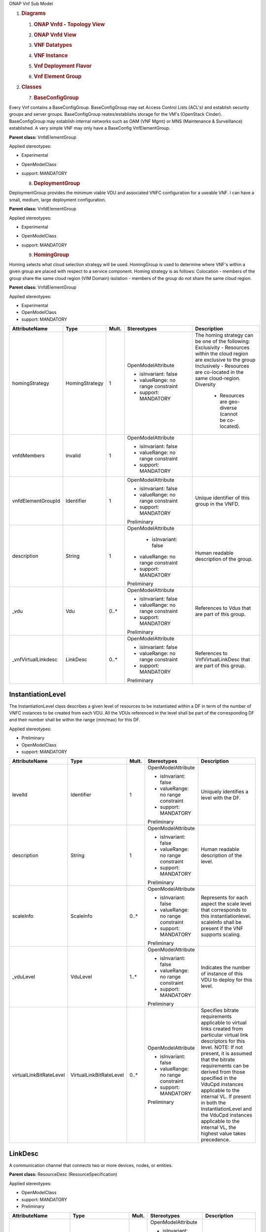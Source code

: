 ONAP Vnf Sub Model

1. .. rubric:: Diagrams
      :name: diagrams

   1. .. rubric:: ONAP Vnfd - Topology View
         :name: onap-vnfd---topology-view

   2. .. rubric:: ONAP Vnfd View
         :name: onap-vnfd-view

   3. .. rubric:: VNF Datatypes
         :name: vnf-datatypes

   4. .. rubric:: VNF Instance
         :name: vnf-instance

   5. .. rubric:: Vnf Deployment Flavor
         :name: vnf-deployment-flavor

   6. .. rubric:: Vnf Element Group
         :name: vnf-element-group

2. .. rubric:: Classes
      :name: classes

   7. .. rubric:: BaseConfigGroup
         :name: baseconfiggroup

Every Vnf contains a BaseConfigGroup. BaseConfigGroup may set Access
Control Lists (ACL's) and establish security groups and server groups.
BaseConfigGroup reates/establishs storage for the VM's (OpenStack
Cinder). BaseConfigGroup may establish internal networks such as OAM
(VNF Mgmt) or MNS (Maintenance & Surveillance) established. A very
simple VNF may only have a BaseConfig VnfElementGroup.

**Parent class:** VnfdElementGroup

Applied stereotypes:

-  Experimental

-  OpenModelClass

-  support: MANDATORY

   8. .. rubric:: DeploymentGroup
         :name: deploymentgroup

DeploymentGroup provides the minimum viable VDU and associated VNFC
configuration for a useable VNF. I can have a small, medium, large
deployment configuration.

**Parent class:** VnfdElementGroup

Applied stereotypes:

-  Experimental

-  OpenModelClass

-  support: MANDATORY

   9. .. rubric:: HomingGroup
         :name: hominggroup

Homing selects what cloud selection strategy will be used. HomingGroup
is used to determine where VNF's within a given group are placed with
respect to a service component. Homing strategy is as follows:
Colocation - members of the group share the same cloud region (VIM
Domain) isolation - members of the group do not share the same cloud
region.

**Parent class:** VnfdElementGroup

Applied stereotypes:

-  Experimental

-  OpenModelClass

-  support: MANDATORY

.. list-table::
   :header-rows: 1

   * - **AttributeName**
     - **Type**
     - **Mult.**
     - **Stereotypes**
     - **Description**

   * - homingStrategy
     - HomingStrategy
     - 1
     - OpenModelAttribute

       -  isInvariant: false
       -  valueRange: no range constraint
       -  support: MANDATORY
     - The homing strategy can be one of the following:
       Exclusivity
       - Resources within the cloud region are exclusive to the group
       Inclusively
       - Resources are co-located in the same cloud-region.
       Diversity
	   - Resources are geo-diverse (cannot be co-located).

   * - vnfdMembers
     - invalid
     - 1
     - OpenModelAttribute

       -  isInvariant: false
       -  valueRange: no range constraint
       -  support: MANDATORY
     -

   * - vnfdElementGroupId
     - Identifier
     - 1
     - OpenModelAttribute

       -  isInvariant: false
       -  valueRange: no range constraint
       -  support: MANDATORY

       Preliminary
     - Unique identifier of this group in the VNFD.

   * - description
     - String
     - 1
     - OpenModelAttribute

	   -  isInvariant: false
       -  valueRange: no range constraint
       -  support: MANDATORY

       Preliminary
     - Human readable description of the group.

   * - \_vdu
     - Vdu
     - 0..\*
     - OpenModelAttribute

       -  isInvariant: false
       -  valueRange: no range constraint
       -  support: MANDATORY

       Preliminary
     - References to Vdus that are part of this group.

   * - \_vnfVirtualLinkdesc
     - LinkDesc
     - 0..\*
     - OpenModelAttribute

       -  isInvariant: false
       -  valueRange: no range constraint
       -  support: MANDATORY

       Preliminary
     - References to VnfVirtualLinkDesc that are part of this group.


InstantiationLevel
~~~~~~~~~~~~~~~~~~

The InstantiationLevel class describes a given level of resources to be
instantiated within a DF in term of the number of VNFC instances to be
created from each VDU. All the VDUs referenced in the level shall be
part of the corresponding DF and their number shall be within the range
(min/max) for this DF.

Applied stereotypes:

-  Preliminary

-  OpenModelClass

-  support: MANDATORY

.. list-table::
   :header-rows: 1


   * - **AttributeName**
     - **Type**
     - **Mult.**
     - **Stereotypes**
     - **Description**

   * - levelId
     - Identifier
     - 1
     - OpenModelAttribute

       -  isInvariant: false
       -  valueRange: no range constraint
       -  support: MANDATORY

       Preliminary
     - Uniquely identifies a level with the DF.

   * - description
     - String
     - 1
     - OpenModelAttribute

       -  isInvariant: false
       -  valueRange: no range constraint
       -  support: MANDATORY

       Preliminary
     - Human readable description of the level.

   * - scaleInfo
     - ScaleInfo
     - 0..\*
     - OpenModelAttribute

       -  isInvariant: false
       -  valueRange: no range constraint
       -  support: MANDATORY

       Preliminary
     - Represents for each aspect the scale level that corresponds to this instantiationlevel.
       scaleInfo shall be present if the VNF supports scaling.

   * - \_vduLevel
     - VduLevel
     - 1..\*
     - OpenModelAttribute

       -  isInvariant: false
       -  valueRange: no range constraint
       -  support: MANDATORY

       Preliminary
     - Indicates the number of instance of this VDU to deploy for this level.

   * - virtualLinkBitRateLevel
     - VirtualLinkBitRateLevel
     - 0..\*
     - OpenModelAttribute

       -  isInvariant: false
       -  valueRange: no range constraint
       -  support: MANDATORY

       Preliminary
     - Specifies bitrate requirements applicable to virtual links created from particular virtual link descriptors for this level.
       NOTE: If not present, it is assumed that the bitrate requirements can be derived from those specified in the VduCpd instances applicable to the internal VL. If present in
       both the InstantiationLevel and the VduCpd instances applicable to the internal VL, the highest value takes precedence.

LinkDesc
~~~~~~~~

A communication channel that connects two or more devices, nodes, or entities.

**Parent class:** ResourceDesc (ResourceSpecification)

Applied stereotypes:

-  OpenModelClass

-  support: MANDATORY

-  Preliminary

.. list-table::
   :header-rows: 1

   
   * - **AttributeName**
     - **Type**
     - **Mult.**
     - **Stereotypes**
     - **Description**

   * - virtualLinkDescId
     - Identifier
     - 1
     - OpenModelAttribute

       -  isInvariant: false

       -  valueRange: no range constraint

       -  support: MANDATORY

       Preliminary
     - Unique identifier of this internal VLD in VNFD.

   * - connectivityType
     - ConnectivityType
     - 1
     - OpenModelAttribute

       -  isInvariant: false

       -  valueRange: no range constraint

       -  support: MANDATORY

       Preliminary
     - Specifies the protocol exposed by a VL and the flow pattern supported by the VL.

   * - testAccess
     - String
     - 0..\*
     - OpenModelAttribute

       -  isInvariant: false

       -  valueRange: no range constraint

       -  support: MANDATORY

       Preliminary
     - Specifies test access facilities expected on the VL (e.g. none, passive monitoring, or active (intrusive) loopbacks at endpoints).

   * - description
     - String
     - 0..1
     - OpenModelAttribute

       -  isInvariant: false

       -  valueRange: no range constraint

       -  support: MANDATORY

       Preliminary
     - Provides human-readable information on the purpose of the VL (e.g. control plane traffic).

   * - monitoringParameter
     - MonitoringParameter
     - 0..\*
     - OpenModelAttribute

       -  isInvariant: false

       -  valueRange: no range constraint

       -  support: MANDATORY

       Preliminary
     - Defines the virtualised resources monitoring parameters on VLD level.

   * - \_virtuaLlinkDescFlavour
     - VirtualLinkDescFlavour
     - 1..\*
     - OpenModelAttribute

       -  isInvariant: false

       -  valueRange: no range constraint

       -  support: MANDATORY

       Preliminary
     - Describes a specific flavour of the VL with specific bitrate requirements.   

	 
PlacementGroup
~~~~~~~~~~~~~~

**Parent class:** VnfdElementGroup

Applied stereotypes:

-  Experimental

-  OpenModelClass

-  support: MANDATORY

.. list-table::
   :header-rows: 1


   * - **AttributeName**
     - **Type**
     - **Mult.**
     - **Stereotypes**
     - **Description**

   * - placementStrategy
     - PlacementStrategy
     - 1
     - OpenModelAttribute

       -  isInvariant: false
       -  valueRange: no range constraint
       -  support: MANDATORY
     -

   * - strategScope
     - invalid
     - 1
     - OpenModelAttribute

       -  isInvariant: false
       -  valueRange: no range constraint
       -  support: MANDATORY
     -

   * - vnfdElementGroupId
     - Identifier
     - 1
     - OpenModelAttribute

       -  isInvariant: false
       -  valueRange: no range constraint
       -  support: MANDATORY

       Preliminary
     - Unique identifier of this group in the VNFD.

   * - description
     - String
     - 1
     - OpenModelAttribute

       -  isInvariant: false
       -  valueRange: no range constraint
       -  support: MANDATORY

       Preliminary
     - Human readable description of the group.

   * - \_vdu
     - Vdu
     - 0..\*
     - OpenModelAttribute

       -  isInvariant: false
       -  valueRange: no range constraint
       -  support: MANDATORY

       Preliminary
     - References to Vdus that are part of this group.

   * - \_vnfVirtualLinkdesc
     - LinkDesc
     - 0..\*
     - OpenModelAttribute

       -  isInvariant: false
       -  valueRange: no range constraint
       -  support: MANDATORY

       Preliminary
     - References to VnfVirtualLinkDesc that are part of this group.

	 
13. .. rubric:: ScalingAspect
       :name: scalingaspect

The ScalingAspect class describes the details of an aspect used for
horizontal scaling.

Applied stereotypes:

-  Experimental

-  OpenModelClass

-  support: MANDATORY

   14. .. rubric:: ScalingGroup
          :name: scalinggroup

A ScalingGroup determines which VNFC's (VDU's) are scaled together based
on demand.

**Parent class:** VnfdElementGroup

Applied stereotypes:

-  Experimental

-  OpenModelClass

-  support: MANDATORY

   15. .. rubric:: SwImageDesc
          :name: swimagedesc

The SwImageDesc information element describes requested additional
capability for a particular VDU. Such a capability may be for
acceleration or specific tasks. Storage not necessarily related to the
compute, may be Network Attached Storage (NAS) References:
tosca-nfv-YAML-v1.0-wd05-rev02 ETSI GS NFV-IFA 011 V2.1.3

Applied stereotypes:

-  Preliminary

-  OpenModelClass

-  support: MANDATORY

.. list-table::
   :header-rows: 1


   * - **AttributeName**
     - **Type**
     - **Mult.**
     - **Stereotypes**
     - **Description**

   * - id
     - Identifier
     - 1
     - OpenModelAttribute

       -  isInvariant: false
       -  valueRange: no range constraint
       -  support: MANDATORY

       Preliminary
     - The identifier of this software image.

   * - name
     - String
     - 1
     - OpenModelAttribute

       -  isInvariant: false
       -  valueRange: no range constraint
       -  support: MANDATORY

       Preliminary
     - The name of this software image.

   * - version
     - String
     - 1
     - OpenModelAttribute

       -  isInvariant: false
       -  valueRange: no range constraint
       -  support: MANDATORY

       Preliminary
     - The version of this software image.

   * - checksum
     - String
     - 1
     - OpenModelAttribute

       -  isInvariant: false
       -  valueRange: no range constraint
       -  support: MANDATORY

       Preliminary
     - The checksum of the software image file.

   * - containerFormat
     - String
     - 1
     - OpenModelAttribute

       -  isInvariant: false
       -  valueRange: no range constraint
       -  support: MANDATORY

       Preliminary
     - The container format describes the container file format in which software image is provided.

   * - diskFormat
     - String
     - 1
     - OpenModelAttribute

       -  isInvariant: false
       -  valueRange: no range constraint
       -  support: MANDATORY

       Preliminary
     - The disk format of a software image is the format of the underlying disk image.

   * - minRam
     - Number
     - 0..1
     - OpenModelAttribute

       -  isInvariant: false
       -  valueRange: no range constraint
       -  support: MANDATORY

       Preliminary
     - The minimal RAM requirement for this software image. The value of the "size" attribute of VirtualMemoryData of the Vdu referencing this
       SwImageDesc shall not be smaller than the value of minRam.

   * - minDisk
     - Number
     - 1
     - OpenModelAttribute

       -  isInvariant: false
       -  valueRange: no range constraint
       -  support: MANDATORY

       Preliminary
     - The minimal disk size requirement for this software image. The value of the "size of storage" attribute of the
       VirtualStorageDesc referencing this SwImageDesc shall not be smaller than the value of minDisk.

   * - size
     - Number
     - 1
     - OpenModelAttribute

       -  isInvariant: false
       -  valueRange: no range constraint
       -  support: MANDATORY

       Preliminary
     - The size of the software image.

   * - operatingSystem
     - String
     - 0..1
     - OpenModelAttribute

       -  isInvariant: false
       -  valueRange: no range constraint
       -  support: MANDATORY

       Preliminary
     - Identifies the operating system used in the software image. This attribute may also identify if a 32 bit or 64 bit software image is used.
       support:

   * - supportedVirtualisationEnvironment
     - String
     - 0..\*
     - OpenModelAttribute

       -  isInvariant: false
       -  valueRange: no range constraint
       -  support: MANDATORY

       Preliminary
     - Identifies the virtualisation environments (e.g. hypervisor) compatible with this software image.

   * - swImage
     - Identifier
     - 1
     - OpenModelAttribute

       -  isInvariant: false
       -  valueRange: no range constraint
       -  support: MANDATORY

       Preliminary
     - The minimal disk size requirement for this software image. The value of the "size of storage" attribute of the VirtualStorageDesc referencing this SwImageDesc
       shall not be smaller than the value of minDisk.


Vdu
~~~

The Virtualisation Deployment Unit (VDU) is a construct supporting the
description of the deployment and operational behavior of a VNFC. A VNFC
instance created based on the VDU maps to a single virtualisation
container (e.g. a VM). A VNFC will only be in one VNFDesc. If a vendor
wants to use the VNFC in mupliple VNFDesc (their product) they can do
so, but it will be 'repeated'. References:
tosca-nfv-YAML-v1.0-wd05-rev02 ETSI GS NFV-IFA 011 V2.1.3

Applied stereotypes:

-  Preliminary
-  OpenModelClass
-  support: MANDATORY

.. list-table::
   :header-rows: 1


   * - **AttributeName**
     - **Type**
     - **Mult.**
     - **Stereotypes**
     - **Description**

   * - vduId
     - Identifier
     - 1
     - OpenModelAttribute

       -  isInvariant: false
       -  valueRange: no range constraint
       -  support: MANDATORY

       Preliminary
     - Unique identifier of this Vdu in VNFD.

   * - name
     - String
     - 1
     - OpenModelAttribute

       -  isInvariant: false
       -  valueRange: no range constraint
       -  support: MANDATORY

       Preliminary
     - Human readable name of the Vdu.

   * - description
     - String
     - 1
     - OpenModelAttribute

       -  isInvariant: false
       -  valueRange: no range constraint
       -  support: MANDATORY

       Preliminary
     - Human readable description of the Vdu.

   * - bootOrder
     - KeyValuePair
     - 0..\*
     - OpenModelAttribute

       -  isInvariant: false
       -  valueRange: no range constraint
       -  support: MANDATORY

       Preliminary
     - Boot order of valid boot devices.
       NOTE: If no boot order is defined the default boot order defined in the VIM or NFVI shall be used.

   * - nfviConstraint
     - KeyValuePair
     - 0..\*
     - OpenModelAttribute

       -  isInvariant: false
       -  valueRange: no range constraint
       -  support: MANDATORY

       Preliminary
     - Describes constraints on the NFVI for the VNFC instance(s) created from this Vdu. For example, aspects of a secure hosting environment
       for the VNFC instance that involve additional entities or processes.
       NOTE: These are constraints other than stipulating that a VNFC instance has access to a certain resource, as a prerequisite to instantiation.
       The attributes virtualComputeDesc and virtualStorageDesc define the resources required for instantiation of the VNFC instance.

   * - monitoringParameter
     - MonitoringParameter
     - 0..\*
     - OpenModelAttribute

       -  isInvariant: false
       -  valueRange: no range constraint
       -  support: MANDATORY

       Preliminary
     - Defines the virtualised resources monitoring parameters on VDU level.

   * - injectFiles
     - String
     - 0..\*
     - OpenModelAttribute

       -  isInvariant: false
       -  valueRange: no range constraint
       -  support: MANDATORY

       Preliminary
     - Describes the information (e.g. URL) about the scripts, config drive metadata, etc. which can be used during Vdu booting process.

   * - configurableProperties
     - VnfcConfigurableProperties
     - 1
     - OpenModelAttribute

       -  isInvariant: false
       -  valueRange: no range constraint
       -  support: MANDATORY

       Preliminary
     - Describes the configurable properties of all VNFC instances based on this VDU.

   * - \_vduCpd
     - VduCpd
     - 1
     - OpenModelAttribute

       -  isInvariant: false
       -  valueRange: no range constraint
       -  support: MANDATORY

       Preliminary
     - Describes network connectivity between a VNFC instance (based on this Vdu) and an Virtual Link (VL).

   * - \_virtualComputeDesc
     - VirtualComputeDesc
     - 1..\*
     - OpenModelAttribute

       -  isInvariant: false
       -  valueRange: no range constraint
       -  support: MANDATORY

       Preliminary
     - Describes CPU, Memory and acceleration requirements of the Virtualisation Container realising this Vdu.

   * - \_virtualStorageDesc
     - VirtualStorageDesc
     - 0..\*
     - OpenModelAttribute

       -  isInvariant: false
       -  valueRange: no range constraint
       -  support: MANDATORY

       Preliminary
     - Describes storage requirements for a VirtualStorage instance attached to the virtualisation container created from
       virtualComputeDesc defined for this Vdu.

   * - \_swImageDesc
     - SwImageDesc
     - 0..1
     - OpenModelAttribute

       -  isInvariant: false
       -  valueRange: no range constraint
       -  support: MANDATORY

       Preliminary
     - Describes the software image which is directly loaded on the virtualisation
       container realising this Vdu.
       NOTE: More software images can be attached to the virtualisation container using VirtualStorage resources.


VduCpd
~~~~~~

A VduCpd information element is a type of Cpd and describes network
connectivity between a VNFC instance (based on this VDU) and an internal
VL.

**Parent class:** Cpd

Applied stereotypes:

-  Preliminary

-  OpenModelClass

-  support: MANDATORY

.. list-table::
   :header-rows: 1


   * - **AttributeName**
     - **Type**
     - **Mult.**
     - **Stereotypes**
     - **Description**

   * - bitrateRequirement
     - Number
     - 0..1
     - OpenModelAttribute

       -  isInvariant: false
       -  valueRange: no range constraint
       -  support: MANDATORY

       Preliminary
     - Bitrate requirement on this CP.

   * - vnicName
     - String
     - 0..1
     - OpenModelAttribute

       -  isInvariant: false
       -  valueRange: no range constraint
       -  support: MANDATORY

       Preliminary
     - Describes the name of the vNIC this CP attaches to, e.g. eth0. It will be configured during the Vdu booting process.

   * - vnicOrder
     - String
     - 0..1
     - OpenModelAttribute

       -  isInvariant: false
       -  valueRange: no range constraint
       -  support: MANDATORY

       Preliminary
     - Describes the order to create the vNIC within the scope of this Vdu.

   * - vnicType
     - VnicType
     - 0..1
     - OpenModelAttribute

       -  isInvariant: false
       -  valueRange: no range constraint
       -  support: MANDATORY

       Preliminary
     - Describes the type of the vNIC this CP attaches to.

   * - \_virtualNetworkInterfaceRequirements
     - VirtualNetworkInterfaceRequirements
     - 0..\*
     - OpenModelAttribute

       -  isInvariant: false
       -  valueRange: no range constraint
       -  support: MANDATORY

       Preliminary
     - Specifies requirements on a virtual network interface realising the CPs instantiated from this CPD.

   * - cpdId
     - Identifier
     - 1
     - OpenModelAttribute

       -  isInvariant: false
       -  valueRange: no range constraint
       -  support: MANDATORY

       Preliminary
     - Identifier of this Cpd information element.

   * - cpRole
     - String
     - 0..1
     - OpenModelAttribute

       -  isInvariant: false
       -  valueRange: no range constraint
       -  support: MANDATORY

       Preliminary
     - Identifies the role of the port in the context of the traffic flow
       patterns in the VNF or parent NS. For example a VNF with a tree flow
       pattern within the VNF will have legal cpRoles of ROOT and LEAF.

   * - description
     - String
     - 0..1
     - OpenModelAttribute

       -  isInvariant: false
       -  valueRange: no range constraint
       -  support: MANDATORY

       Preliminary
     - Provides human-readable information on the purpose of the CP (e.g. CP for control plane traffic).

   * - cpProtocol
     - CpProtocolData
     - 1..\*
     - OpenModelAttribute

       -  isInvariant: false
       -  valueRange: no range constraint
       -  support: MANDATORY

       Preliminary
     - Identifies the protocol layering information the CP uses for connectivity
       purposes and associated information. There shall be one cpProtocol for each layer
       protocol as indicated by the attribute layerProtocol.
       Editor's note: the attribute "layerProtocol" still needs further discussion and not included in this table.

   * - trunkMode
     - Boolean
     - 1
     - OpenModelAttribute

       -  isInvariant: false
       -  valueRange: no range constraint
       -  support: MANDATORY

       Preliminary
     - Information about whether the CP instantiated from this CPD is in Trunk mode (802.1Q or other).

   * - allowedAddressData
     - AddressData
     - 0..\*
     - OpenModelAttribute

       -  isInvariant: false
       -  valueRange: no range constraint
       -  support: MANDATORY

       Preliminary
     - For specifying floating IP(s) to be shared among Cpds, which are reserved for vnfReservedCpd described in the VNFD.


VduLevel
~~~~~~~~

The VduLevel information element indicates for a given VDU in a given
level the number of instances to deploy.

Applied stereotypes:

-  Preliminary

-  OpenModelClass

-  support: MANDATORY

.. list-table::
   :header-rows: 1


   * - **AttributeName**
     - **Type**
     - **Mult.**
     - **Stereotypes**
     - **Description**

   * - vduId
     - Identifier
     - 1
     - OpenModelAttribute

       -  isInvariant: false
       -  valueRange: no range constraint
       -  support: MANDATORY

       Preliminary
     - Uniquely identifies a VDU.

   * - numberOfInstances
     - Integer
     - 1
     - OpenModelAttribute

       -  isInvariant: false
       -  valueRange: no range constraint
       -  support: MANDATORY

       Preliminary
     - Number of instances of VNFC based on this VDU to deploy for an instantiation level or for a scaling delta.


VduProfile
~~~~~~~~~~

The VduProfile describes additional instantiation data for a given VDU
used in a DF.

Applied stereotypes:

-  Preliminary

-  OpenModelClass

-  support: MANDATORY

.. list-table::
   :header-rows: 1


   * - **AttributeName**
     - **Type**
     - **Mult.**
     - **Stereotypes**
     - **Description**

   * - vdudId
     - Identifier
     - 1
     - OpenModelAttribute

       -  isInvariant: false
       -  valueRange: no range constraint
       -  support: MANDATORY

       Preliminary
     - Uniquely identifies a VDU.

   * - minNumberOfInstances
     - Integer
     - 1
     - OpenModelAttribute

       -  isInvariant: false
       -  valueRange: no range constraint
       -  support: MANDATORY

       Preliminary
     - Minimum number of instances of the VNFC based on this VDU that is permitted to exist for this flavour.

   * - maxNumberOfInstances
     - Integer
     - 1
     - OpenModelAttribute

       -  isInvariant: false
       -  valueRange: no range constraint
       -  support: MANDATORY

       Preliminary
     - Maximum number of instances of the VNFC based on this VDU that is permitted to exist for this flavour.

   * - localAffinityOrAntiAffinityRule
     - LocalAffinityOrAntiAffinityRule
     - 0..\*
     - OpenModelAttribute

       -  isInvariant: false
       -  valueRange: no range constraint
       -  support: MANDATORY

       Preliminary
     - Specifies affinity or anti-affinity rules applicable between the virtualisation containers (e.g. virtual machines)
       to be created based on this VDU.

   * - affinityOrAntiAffinityGroupId
     - Identifier
     - 0..\*
     - OpenModelAttribute

       -  isInvariant: false
       -  valueRange: no range constraint
       -  support: MANDATORY

       Preliminary
     - Identifier(s) of the affinity or anti-affinity group(s) the VDU belongs to.
       NOTE: Each identifier references an affinity or anti-affinity group which expresses affinity or anti-affinity
       relationships between the virtualisation container(s) (e.g. virtual machine(s)) to be created using this VDU and the
       virtualisation container(s) (e.g. virtual machine(s)) to be created using other VDU(s) in the same group.

   * - watchdog
     - String
     - 0..1
     - OpenModelAttribute

       -  isInvariant: false
       -  valueRange: no range constraint
       -  support: MANDATORY

       Preliminary
     - Watchdog action to be triggered by the VIM for the VNF in case the heart beat fails, e.g. reset or hard shutdown, etc.

   * - vmBootUpTimeOut
     - Integer
     - 0..1
     - OpenModelAttribute

       -  isInvariant: false
       -  valueRange: no range constraint
       -  support: MANDATORY

       Preliminary
     - Timeout value for the VNFM to wait before the successful booting up of the VDU.


VirtualComputeDesc
~~~~~~~~~~~~~~~~~~

The VirtualComputeDesc information element supports the specification of
requirements related to virtual compute resources.

Applied stereotypes:

-  Preliminary

-  OpenModelClass

-  support: MANDATORY

.. list-table::
   :header-rows: 1


   * - **AttributeName**
     - **Type**
     - **Mult.**
     - **Stereotypes**
     - **Description**

   * - virtualComputeDescId
     - Identifier
     - 1
     - OpenModelAttribute

       -  isInvariant: false
       -  valueRange: no range constraint
       -  support: MANDATORY

       Preliminary
     - Unique identifier of this VirtualComputeDesc in the VNFD

   * - logicalNode
     - LogicalNodeData
     - 1..\*
     - OpenModelAttribute

       -  isInvariant: false
       -  valueRange: no range constraint
       -  support: MANDATORY

       Preliminary
     - The logical Node requirements.

   * - requestAdditionalCapabilities
     - RequestedAdditionalCapabilityData
     - 0..\*
     - OpenModelAttribute

       -  isInvariant: false
       -  valueRange: no range constraint
       -  support: MANDATORY

       Obsolete
     - Specifies requirements for additional capabilities. These may be for a range of purposes.
       One example is acceleration related capabilities.

   * - computeRequirements
     - KeyValuePair
     - 0..\*
     - OpenModelAttribute

       -  isInvariant: false
       -  valueRange: no range constraint
       -  support: MANDATORY

       Preliminary
     - Specifies compute requirements.

   * - virtualMemory
     - VirtualMemoryData
     - 1
     - OpenModelAttribute

       -  isInvariant: false
       -  valueRange: no range constraint
       -  support: MANDATORY

       Preliminary
     - The virtual memory of the virtualised compute.

   * - virtualCpu
     - VirtualCpuData
     - 1
     - OpenModelAttribute

       -  isInvariant: false
       -  valueRange: no range constraint
       -  support: MANDATORY

       Preliminary
     - The virtual CPU(s) of the virtualised compute.


VirtualLinkDescFlavour
~~~~~~~~~~~~~~~~~~~~~~

The VirtualLinkDescFlavour describes additional instantiation data for a
given internal VL used in a DF.

Applied stereotypes:

-  Preliminary

-  OpenModelClass

-  support: MANDATORY

.. list-table::
   :header-rows: 1


   * - **AttributeName**
     - **Type**
     - **Mult.**
     - **Stereotypes**
     - **Description**

   * - qos
     - QoS
     - 0..1
     - OpenModelAttribute

       -  isInvariant: false
       -  valueRange: no range constraint
       -  support: MANDATORY

       Preliminary
     - QoS of the VL.

   * - flavourId
     - Identifier
     - 1
     - OpenModelAttribute

       -  isInvariant: false
       -  valueRange: no range constraint
       -  support: MANDATORY

       Preliminary
     - Identifies a flavour within a VnfVirtualLinkDesc.


VirtualLinkProfile
~~~~~~~~~~~~~~~~~~

The VirtualLinkProfile describes additional instantiation data for a
given VL used in a DF.

Applied stereotypes:

-  Preliminary

-  OpenModelClass

-  support: MANDATORY

.. list-table::
   :header-rows: 1


   * - **AttributeName**
     - **Type**
     - **Mult.**
     - **Stereotypes**
     - **Description**

   * - localAffinityOrAntiAffinityRule
     - LocalAffinityOrAntiAffinityRule
     - 0..\*
     - OpenModelAttribute

       -  isInvariant: false
       -  valueRange: no range constraint
       -  support: MANDATORY

       Preliminary
     - Specifies affinity or anti-affinity rules applicable between the VLs based on this
       VnfVirtualLinkDesc. When the cardinality is greater than 1, both affinity rule(s) and anti-affinity
       rule(s) with different scopes are applicable to the VLs based on this VnfVirtualLinkDesc.

   * - affinityOrAntiAffinityGroupId
     - Identifier
     - 0..\*
     - OpenModelAttribute

       -  isInvariant: false
       -  valueRange: no range constraint
       -  support: MANDATORY

       Preliminary
     - Identifier(s) of the affinity or anti-affinity group(s) the VnfVirtualLinkDesc belongs to.
       NOTE: Each identifier references an affinity or anti-affinity group which expresses affinity or anti-affinity
       relationship between the VL(s) using this VnfVirtualLinkDesc and the VL(s) using other VnfVirtualLinkDesc(s)
       in the same group.

   * - maxBitRateRequirements
     - LinkBitrateRequirements
     - 1
     - OpenModelAttribute

       -  isInvariant: false
       -  valueRange: no range constraint
       -  support: MANDATORY

       Preliminary
     - Specifies the minimum bitrate requirements for a VL instantiated
       according to this profile.

   * - minBitRateRequirements
     - LinkBitrateRequirements
     - 1
     - OpenModelAttribute

       -  isInvariant: false
       -  valueRange: no range constraint
       -  support: MANDATORY

       Preliminary
     - Specifies the minimum bitrate requirements for a VL instantiated according to this profile.

   * - initiationParameters
     - KeyValuePair
     - 0..\*
     - OpenModelAttribute

       -  isInvariant: false
       -  valueRange: no range constraint
       -  support: MANDATORY

       Preliminary
     - Specifies initiation parameters for the virtual link.

   * - networkType
     - NetworkType
     - 0..1
     - OpenModelAttribute

       -  isInvariant: false
       -  valueRange: no range constraint
       -  support: MANDATORY

       Preliminary
     - Type of the network

   * - dhcpEnabled
     - Boolean
     - 0..1
     - OpenModelAttribute

       -  isInvariant: false
       -  valueRange: no range constraint
       -  support: MANDATORY

       Preliminary
     - Indicating whether DHCP is enabled. Default is "FALSE" if not specified otherwise.

   * - vlanTransparent
     - Boolean
     - 0..1
     - OpenModelAttribute

       -  isInvariant: false
       -  valueRange: no range constraint
       -  support: MANDATORY

       Preliminary
     - Indicating whether "VLAN Transparent Mode" is supported.
       Default is "FALSE" if not specified otherwise.

   * - \_virtualLinkDescFlavour
     - VirtualLinkDescFlavour
     - 1
     - OpenModelAttribute

       -  isInvariant: false
       -  valueRange: no range constraint
       -  support: MANDATORY

       Preliminary
     - Identifies a flavour within the VnfVirtualLinkDesc.

   * - \_virtualLinkDesc
     - LinkDesc
     - 1
     - OpenModelAttribute

       -  isInvariant: false
       -  valueRange: no range constraint
       -  support: MANDATORY

       Preliminary
     - Uniquely identifies a Vnf VLD.


VirtualNetworkInterfaceRequirements
~~~~~~~~~~~~~~~~~~~~~~~~~~~~~~~~~~~

This class specifies requirements on a virtual network interface.

Applied stereotypes:

-  Preliminary

-  OpenModelClass

-  support: MANDATORY

.. list-table::
   :header-rows: 1


   * - **AttributeName**
     - **Type**
     - **Mult.**
     - **Stereotypes**
     - **Description**

   * - name
     - String
     - 0..1
     - OpenModelAttribute

       -  isInvariant: false
       -  valueRange: no range constraint
       -  support: MANDATORY

       Preliminary
     - Provides a human readable name for the requirement.

   * - description
     - String
     - 0..1
     - OpenModelAttribute

       -  isInvariant: false
       -  valueRange: no range constraint
       -  support: MANDATORY

       Preliminary
     - Provides a human readable description of the requirement.

   * - supportMandatory
     - Boolean
     - 1
     - OpenModelAttribute

       -  isInvariant: false
       -  valueRange: no range constraint
       -  support: MANDATORY

       Preliminary
     - Indicates whether fulfilling the constraint is mandatory (TRUE) for successful operation or
       desirable (FALSE).

   * - networkInterfaceRequirements
     - KeyValuePair
     - 0..\*
     - OpenModelAttribute

       -  isInvariant: false
       -  valueRange: no range constraint
       -  support: MANDATORY

       Preliminary
     - The network interface requirements. An element from an array of key-value pairs that
       articulate the network interface deployment requirements

   * - nicIoRequirements
     - LogicalNodeData
     - 0..1
     - OpenModelAttribute

       -  isInvariant: false
       -  valueRange: no range constraint
       -  support: MANDATORY

       Preliminary
     - This references (couples) the CPD with any logical node I/O requirements (for network devices) that may have been created.
       Linking these attributes is necessary so that so that I/O requirements
       that need to be articulated at the logical node level can be associated with the network interface requirements
       associated with the CPD.


VirtualStorageDesc
~~~~~~~~~~~~~~~~~~

Applied stereotypes:

-  Preliminary

-  OpenModelClass

-  support: MANDATORY

.. list-table::
   :header-rows: 1


   * - **AttributeName**
     - **Type**
     - **Mult.**
     - **Stereotypes**
     - **Description**

   * - id
     - Identifier
     - 1
     - OpenModelAttribute

       -  isInvariant: false
       -  valueRange: no range constraint
       -  support: MANDATORY

       Preliminary
     - Unique identifier of this VirtualStorageDesc in the VNFD.

   * - typeOfStorage
     - String
     - 1
     - OpenModelAttribute

       -  isInvariant: false
       -  valueRange: no range constraint
       -  support: MANDATORY

       Preliminary
     - Type of virtualised storage resource (e.g. volume, object).

   * - sizeOfStorage
     - Number
     - 1
     - OpenModelAttribute

       -  isInvariant: false
       -  valueRange: no range constraint
       -  support: MANDATORY

       Preliminary
     - Size of virtualised storage resource (e.g. size of volume, in GB).

   * - vduStorageRequirements
     - KeyValuePair
     - 0..\*
     - OpenModelAttribute

       -  isInvariant: false
       -  valueRange: no range constraint
       -  support: MANDATORY

       Preliminary
     - An array of key-value pairs that articulate the storage deployment requirements.

   * - rdmaEnabled
     - Boolean
     - 0..1
     - OpenModelAttribute

       -  isInvariant: false
       -  valueRange: no range constraint
       -  support: MANDATORY

       Obsolete
     - Indicate if the storage support RDMA.

   * - swImageDesc
     - Identifier
     - 0..1
     - OpenModelAttribute

       -  isInvariant: false
       -  valueRange: no range constraint
       -  support: MANDATORY

       Preliminary
     - Software image to be loaded on the VirtualStorage resource created
       based on this VirtualStorageDesc.

Vnf
~~~

An implementation of an NF that can be deployed on a Network Function
Virtualisation Infrastructure (NFVI).

Applied stereotypes:

-  Experimental

-  OpenModelClass

-  support: MANDATORY

.. list-table::
   :header-rows: 1


   * - **AttributeName**
     - **Type**
     - **Mult.**
     - **Stereotypes**
     - **Description**

   * - vnfInstanceId
     - Identifier
     - 1
     - OpenModelAttribute

       -  isInvariant: false
       -  valueRange: no range constraint
       -  support: MANDATORY

       Experimental
     - identifier of the VNF instance

   * - vnfInstanceName
     - String
     - 1..\*
     - OpenModelAttribute

       -  isInvariant: false
       -  valueRange: no range constraint
       -  support: MANDATORY

       Experimental
     - name of the VNF instance. Multiple names are possible.

   * - vnfProductName
     - String
     - 0..1
     - OpenModelAttribute

       -  isInvariant: false
       -  valueRange: no range constraint
       -  support: MANDATORY

       Experimental
     - name to identify the VNF Product, invariant for the VNF Product lifetime

   * - description
     - invalid
     - 0..1
     - OpenModelAttribute

       -  isInvariant: false
       -  valueRange: no range constraint
       -  support: MANDATORY

       Experimental
     - description of the VNF instance

   * - vnfProvider
     - invalid
     - 1
     - OpenModelAttribute

       -  isInvariant: false
       -  valueRange: no range constraint
       -  support: MANDATORY

       Experimental
     - provider of the VNF model

   * - vnfdId
     - Identifier
     - 1
     - OpenModelAttribute

       -  isInvariant: false
       -  valueRange: no range constraint
       -  support: MANDATORY

       Experimental
     - identifier of the VNF model

   * - vnfdVersion
     - String
     - 1
     - OpenModelAttribute

       -  isInvariant: false
       -  valueRange: no range constraint
       -  support: MANDATORY

       Experimental
     - version of the VNF model

   * - vnfSoftwareVersion
     - String
     - 1
     - OpenModelAttribute

       -  isInvariant: false
       -  valueRange: no range constraint
       -  support: MANDATORY

       Experimental
     - Software version of the VNF. This is changed when there is any change to the software that is included in the VNF package

   * - onboardedVnfPkgInfoId
     - Identifier
     - 1
     - OpenModelAttribute

       -  isInvariant: false
       -  valueRange: no range constraint
       -  support: MANDATORY

       Experimental
     - identifier of the specific VNF package on which the VNF instance is based

   * - availabilityZone
     - invalid
     - 1
     - OpenModelAttribute

       -  isInvariant: false
       -  valueRange: no range constraint
       -  support: MANDATORY

       Experimental
     - availability zone information of the VNF instance

   * - operationalStatus
     - OperationalStatus
     - 0..1
     - OpenModelAttribute

       -  isInvariant: false
       -  valueRange: no range constraint
       -  support: MANDATORY

       Experimental
     - indicator for whether the resource is considered operational.
       Valid values are in-service-path and out-of-service-path.

   * - orchestrationStatus
     - OrchestrationStatus
     - 1
     - OpenModelAttribute

       -  isInvariant: false
       -  valueRange: no range constraint
       -  support: MANDATORY

       Experimental
     - whether the VNF instance is instantiated

   * - oamlpv4Address
     - invalid
     - 0..1
     - OpenModelAttribute

       -  isInvariant: false
       -  valueRange: no range constraint
       -  support: MANDATORY

       Experimental
     - oam ip address, ipv4

   * - oamlpv6Address
     - invalid
     - 0..1
     - OpenModelAttribute

       -  isInvariant: false
       -  valueRange: no range constraint
       -  support: MANDATORY

       Experimental
     - oam ip address, ipv6

   * - instantiatedVnfInfo
     - invalid
     - 0..1
     - OpenModelAttribute

       -  isInvariant: false
       -  valueRange: no range constraint
       -  support: MANDATORY

       Experimental
     - information specific to an instantiated VNF instance, e.g., vm information

   * - inMaint
     - Boolean
     - 0..1
     - OpenModelAttribute

       -  isInvariant: false
       -  valueRange: no range constraint
       -  support: MANDATORY

       Experimental
     - whether the VNF instance is in maintenance mode, if yes, DCAE will not observe alarms/traps, etc.

   * - isClosedLoopDisabled
     - Boolean
     - 0..1
     - OpenModelAttribute

       -  isInvariant: false
       -  valueRange: no range constraint
       -  support: MANDATORY

       Experimental
     - whether closed loop function is enabled

   * - encryptedAccessFlag
     - Boolean
     - 0..1
     - OpenModelAttribute

       -  isInvariant: false
       -  valueRange: no range constraint
       -  support: MANDATORY

       Experimental
     - whether this VNF is accessed using SSH

   * - vnfConfigurableProperty
     - invalid
     - 0..1
     - OpenModelAttribute

       -  isInvariant: false
       -  valueRange: no range constraint
       -  support: MANDATORY

       Experimental
     - indicator for whether autoHeal and autoScale is enabled

   * - nfNamingCode
     - String
     - 1
     - OpenModelAttribute

       -  isInvariant: false
       -  valueRange: no range constraint
       -  support: MANDATORY

       Experimental
     - String assigned to this model used for naming purpose.

   * - vnfNamingPolicyId
     - String
     - 1
     - OpenModelAttribute

       -  isInvariant: false
       -  valueRange: no range constraint
       -  support: MANDATORY

       Experimental
     - Identifier of the policy which has the naming logic for this VNF instance

   * - vnfHomingPolicyId
     - String
     - 1
     - OpenModelAttribute

       -  isInvariant: false
       -  valueRange: no range constraint
       -  support: MANDATORY

       Experimental
     - Identifier of the policy which provides homing conditions.

   * - nfType
     - String
     - 1
     - OpenModelAttribute

       -  isInvariant: false
       -  valueRange: no range constraint
       -  support: MANDATORY

       Experimental
     - Generic description of the type of network function

   * - nfFunction
     - String
     - 1
     - OpenModelAttribute

       -  isInvariant: false
       -  valueRange: no range constraint
       -  support: MANDATORY

       Experimental
     - English description of network function that the specific VNF deployment is providing.

   * - nfRole
     - String
     - 1
     - OpenModelAttribute

       -  isInvariant: false
       -  valueRange: no range constraint
       -  support: MANDATORY

       Experimental
     - Role in the network this model will be providing

   * - closedLoopStatus
     - ClosedLoopStatus
     - 1
     - OpenModelAttribute

       -  isInvariant: false
       -  valueRange: no range constraint
       -  support: MANDATORY

       Experimental
     - Whether closed loop capabilities are enabled for this or not.

   * - \_nfc(vnfcinstance)
     - Vnfc
     - 1..\*
     - OpenModelAttribute

       -  isInvariant: false
       -  valueRange: no range constraint
       -  support: MANDATORY

       Experimental
     - Relatonship to the NF components that are part of this VNF.

   * - \_vnfd
     - Vnfd
     - 1
     - OpenModelAttribute

       -  isInvariant: false
       -  valueRange: no range constraint
       -  support: MANDATORY

       Experimental
     - Relationship to the VNF descriptor

   * - \_vnfvirtuallink
     - VnfVirtualL ink
     - 0..\*
     - OpenModelAttribute

       -  isInvariant: false
       -  valueRange: no range constraint
       -  support: MANDATORY

       Experimental
     - Relationship to VnfVirtualLink


VnfDf
~~~~~

The VnfDf describes a specific deployment version of a VNF.

Applied stereotypes:

-  Preliminary

-  OpenModelClass

-  support: MANDATORY

.. list-table::
   :header-rows: 1


   * - **AttributeName**
     - **Type**
     - **Mult.**
     - **Stereotypes**
     - **Description**

   * - flavorId
     - Identifier
     - 1
     - OpenModelAttribute

       -  isInvariant: false
       -  valueRange: no range constraint
       -  support: MANDATORY

       Preliminary
     - Identifier of this DF within the VNFD.

   * - description
     - String
     - 1
     - OpenModelAttribute

       -  isInvariant: false
       -  valueRange: no range constraint
       -  support: MANDATORY

       Preliminary
     - Human readable description of the DF.

   * - \_virtuaLlinkProfile
     - VirtualLinkProfile
     - 0..\*
     - OpenModelAttribute

       -  isInvariant: false
       -  valueRange: no range constraint
       -  support: MANDATORY

       Preliminary
     - Defines the internal VLD along with additional data which is used in this DF.
       NOTE 1: This allows for different VNF internal topologies between DFs.
	   NOTE 2: virtualLink Profile needs to be provided for all VLs that the CPs of the VDUs in the VDU profiles connect to.

   * - \_instantiationLevel
     - InstantiationLevel
     - 1..\*
     - OpenModelAttribute

       -  isInvariant: false
       -  valueRange: no range constraint
       -  support: MANDATORY

       Preliminary
     - Describes the various levels of resources that can be used to instantiate the VNF using this flavour.
       Examples: Small, Medium, Large. If there is only one "instantiationLevel" entry, it shall be treated as
       the default instantiation level for this DF.

   * - \_affinityOrAntiAffinityGroup
     - AffinityOrAntiAffinityGroup
     - 0..\*
     - OpenModelAttribute

       -  isInvariant: false
       -  valueRange: no range constraint
       -  support: MANDATORY

       Preliminary
     - Specifies affinity or anti-affinity relationship applicable between the virtualisation containers
       (e.g. virtual machines) to be created using different VDUs or internal VLs to be created using
       different VnfVirtualLinkDesc(s) in the same affinity or anti-affinity group.
       NOTE: In the present specification, including either VDU(s) or VnfVirtualLinkDesc(s) into the
       same affinity or anti-affinity group is supported. Extension to support including both VDU(s)
       and VnfVirtualLinkDesc(s) into the same affinity or anti-affinity group is left for future
       specification.

   * - \_scalingAspect
     - ScalingAspect
     - 0..\*
     - OpenModelAttribute

       -  isInvariant: false
       -  valueRange: no range constraint
       -  support: MANDATORY

       Preliminary
     - The scaling aspects supported by this DF of the VNF.
       scalingAspect shall be present if the VNF supports scaling.

   * - \_vduProfile
     - VduProfile
     - 1..\*
     - OpenModelAttribute

       -  isInvariant: false
       -  valueRange: no range constraint
       -  support: MANDATORY

       Preliminary
     - Describes additional instantiation data for the VDUs used in this flavor.

   * - \_placementGroup
     - PlacementGroup
     - 0..\*
     - OpenModelAttribute

       -  isInvariant: false
       -  valueRange: no range constraint
       -  support: MANDATORY

       Preliminary
     - Determine where VNFC's (VDU's) are placed with respect to the VNF

   * - \_baseConfigGroup
     - BaseConfigGroup
     - 1
     - OpenModelAttribute

       -  isInvariant: false
       -  valueRange: no range constraint
       -  support: MANDATORY

       Preliminary
     - BaseConfigGroup may set Access Control Lists (ACL's) and establish security
       groups and server groups.
       BaseConfigGroup creates/establishs storage for the VM's (OpenStack Cinder).
       BaseConfigGroup may establish internal networks such as OAM (VNF Mgmt) or MNS
       (Maintenance & Surveillance) established.

   * - \_deploymentGroup
     - DeploymentGroup
     - 0..\*
     - OpenModelAttribute

       -  isInvariant: false
       -  valueRange: no range constraint
       -  support: MANDATORY

       Preliminary
     - DeploymentGroup provides the minimum viable VDU and associated VNFC configuration
       for a useable VNF.

   * - \_scalinggroup
     - ScalingGroup
     - 0..\*
     - OpenModelAttribute

       -  isInvariant: false
       -  valueRange: no range constraint
       -  support: MANDATORY

       Preliminary
     - Identifies the vaious scaling groups within the VNF which identify which vnfcs that need to be scaled together.


VnfExtCp
~~~~~~~~

Describes an external CP exposed by a VNF.

**Parent class:** Cp

Applied stereotypes:

-  OpenModelClass

-  support: MANDATORY

   29. .. rubric:: VnfExtCpd
          :name: vnfextcpd

Applied stereotypes:

-  Preliminary

-  OpenModelClass

-  support: MANDATORY

.. list-table::
   :header-rows: 1


   * - **AttributeName**
     - **Type**
     - **Mult.**
     - **Stereotypes**
     - **Description**

   * - \_virtualNetworkInterfaceRequirements
     - VirtualNetworkInterfaceRequirements
     - 0..\*
     - OpenModelAttribute

       -  isInvariant: false
       -  valueRange: no range constraint
       -  support: MANDATORY

       Preliminary
     - Specifies requirements on a virtual network interface realising the CPs instantiated from this CPD.
	   NOTE: In case of referencing an intCpd via its identifier, the virtualNetworkInterfaceRequirements attribute
       of the referenced intCpd applies.

   * - \_vduCpd
     - VduCpd
     - 0..1
     - OpenModelAttribute

       -  isInvariant: false
       -  valueRange: no range constraint
       -  support: MANDATORY

       Preliminary
     - Reference to the internal VDU CPD which is used to instantiate internal CPs. These internal CPs are, in turn,
       exposed as external CPs defined by this external CPD.


VnfIndicator
~~~~~~~~~~~~

The VnfIndicator information element defines the indicator the VNF
supports.

Applied stereotypes:

-  Preliminary

-  OpenModelClass

-  support: MANDATORY

.. list-table::
   :header-rows: 1


   * - **AttributeName**
     - **Type**
     - **Mult.**
     - **Stereotypes**
     - **Description**

   * - id
     - Identifier
     - 1
     - OpenModelAttribute

       -  isInvariant: false
       -  valueRange: no range constraint
       -  support: MANDATORY

       Preliminary
     - Unique identifier.

   * - name
     - String
     - 0..1
     - OpenModelAttribute

       -  isInvariant: false
       -  valueRange: no range constraint
       -  support: MANDATORY

       Preliminary
     - The human readable name of the VnfIndicator.

   * - indicatorValue
     - String
     - 1..\*
     - OpenModelAttribute

       -  isInvariant: false
       -  valueRange: no range constraint
       -  support: MANDATORY

       Preliminary
     - Defines the allowed values or value ranges of this indicator.

   * - source
     - VnfSource
     - 1
     - OpenModelAttribute

       -  isInvariant: false
       -  valueRange: no range constraint
       -  support: MANDATORY

       Preliminary
     - Describe the source of the indicator. This tells the consumer where to send the
       subscription request.


VnfVirtualLink
~~~~~~~~~~~~~~

**Parent class:** VirtualLink

Applied stereotypes:

-  OpenModelClass

-  support: MANDATORY

   32. .. rubric:: Vnfc
          :name: vnfc

An internal component of a VNF providing a VNF Provider a defined
sub-set of that VNF's functionality, with the main characteristic that a
single instance of this component maps 1:1 against a single
Virtualisation Container.

Applied stereotypes:

-  Experimental

-  OpenModelClass

-  support: MANDATORY

.. list-table::
   :header-rows: 1


   * - **AttributeName**
     - **Type**
     - **Mult.**
     - **Stereotypes**
     - **Description**

   * - vnfcInstanceId
     - Identifier
     - 1
     - OpenModelAttribute

       -  isInvariant: false
       -  valueRange: no range constraint
       -  support: MANDATORY

       Experimental
     - identifier of the NFC instance

   * - nfcNamingCode
     - String
     - 0..1
     - OpenModelAttribute

       -  isInvariant: false
       -  valueRange: no range constraint
       -  support: MANDATORY

       Experimental
     - short code of the NFC instance

   * - description
     - invalid
     - 0..1
     - OpenModelAttribute

       -  isInvariant: false
       -  valueRange: no range constraint
       -  support: MANDATORY

       Experimental
     - description of the NFC instance

   * - vdudId
     - Identifier
     - 1
     - OpenModelAttribute

       -  isInvariant: false
       -  valueRange: no range constraint
       -  support: MANDATORY

       Experimental
     - identifier of the model of the NFC instance

   * - l3InterfaceIpv4AddressList
     - invalid
     - 0..\*
     - OpenModelAttribute

       -  isInvariant: false
       -  valueRange: no range constraint
       -  support: MANDATORY

       Experimental
     - layer-3 interface addresses, ipv4

   * - l3InterfaceIpv6AddressList
     - invalid
     - 0..\*
     - OpenModelAttribute

       -  isInvariant: false
       -  valueRange: no range constraint
       -  support: MANDATORY

       Experimental
     - layer-3 interface addresses, ipv6

   * - vnfcState
     - invalid
     - 0..1
     - OpenModelAttribute

       -  isInvariant: false
       -  valueRange: no range constraint
       -  support: MANDATORY

       Experimental
     - operating status of the VM valid value example:
       STARTED (POWER_ON),
       STOPPED (POWER_OFF)

   * - inMaint
     - Boolean
     - 0..1
     - OpenModelAttribute

       -  isInvariant: false
       -  valueRange: no range constraint
       -  support: MANDATORY

       Experimental
     - whether the NFC instance is in maintenance mode, if yes, DCAE will not observe alarms/traps, etc.

   * - isClosedLoopDisabled
     - Boolean
     - 0..1
     - OpenModelAttribute

       -  isInvariant: false
       -  valueRange: no range constraint
       -  support: MANDATORY

       Experimental
     - whether closed loop function is enabled

   * - vnfcInstanceName
     - String
     - 1..\*
     - OpenModelAttribute

       -  isInvariant: false
       -  valueRange: no range constraint
       -  support: MANDATORY

       Experimental
     - An intelligent or human readable name of the vnfc instance. Multiple names are possible.

   * - \_vnfcCp
     - VnfcCp
     - 1..\*
     - OpenModelAttribute

       -  isInvariant: false
       -  valueRange: no range constraint
       -  support: MANDATORY

       Experimental
     - Reference to the connection points of the vnfc

   * - vnfcNamingPolicyId
     - String
     - 1
     - OpenModelAttribute

       -  isInvariant: false
       -  valueRange: no range constraint
       -  support: MANDATORY

       Experimental
     - Identifier of the policy which has the naming logic for this VNFC instance

   * - nfcFunction
     - String
     - 1
     - OpenModelAttribute

       -  isInvariant: false
       -  valueRange: no range constraint
       -  support: MANDATORY

       Experimental
     - English description of network function component that the specific VNFC deployment is providing.

   * - operationalStatus
     - OperationalStatus
     - 1
     - OpenModelAttribute

       -  isInvariant: false
       -  valueRange: no range constraint
       -  support: MANDATORY

       Experimental
     - indicator for whether the resource is considered operational.
       Valid values are in-service-path and out-of-service-path.

   * - orchestrationStatus
     - OrchestrationStatus
     - 1
     - OpenModelAttribute

       -  isInvariant: false
       -  valueRange: no range constraint
       -  support: MANDATORY

       Experimental
     - whether the VNFC instance is instantiated

   * - closedLoopStatus
     - ClosedLoopStatus
     - 1
     - OpenModelAttribute

       -  isInvariant: false
       -  valueRange: no range constraint
       -  support: MANDATORY

       Experimental
     - Whether closed loop capabilities are enabled for this or not.

   * - \_vdu
     - Vdu
     - 1
     - OpenModelAttribute

       -  isInvariant: false
       -  valueRange: no range constraint
       -  support: MANDATORY

       Experimental
     - Reference to the VDU


VnfcCp
~~~~~~

**Parent class:** Cp

Applied stereotypes:

-  Experimental

-  OpenModelClass

-  support: MANDATORY

   34. .. rubric:: Vnfd
          :name: vnfd

A Vnfd, or VNF Descriptor, is template which describes a VNF in terms of
deployment and operational behaviour requirements. It also contains
connectivity, interface and virtualised resource requirements.
References: tosca-nfv-YAML-v1.0-wd05-rev02 (tosca.nodes.nfv.vnfd, but
node details are not defined) ETSI GS NFV-IFA 011 V2.1.3 (VNFD)

**Parent class:** NetworkFunctionDesc

Applied stereotypes:

-  Preliminary

-  OpenModelClass

-  support: MANDATORY

.. list-table::
   :header-rows: 1


   * - **AttributeName**
     - **Type**
     - **Mult.**
     - **Stereotypes**
     - **Description**

   * - vnfProvider
     - String
     - 1
     - OpenModelAttribute

       -  isInvariant: false
       -  valueRange: no range constraint
       -  support: MANDATORY

       Preliminary
     - Provider of the VNF and of the VNFD.

   * - vnfProductName
     - String
     - 1
     - OpenModelAttribute

       -  isInvariant: false
       -  valueRange: no range constraint
       -  support: MANDATORY

       Preliminary
     - Name to identify the VNF Product.
       Invariant for the VNF Product lifetime.

   * - vnfSoftwareVersion
     - String
     - 1
     - OpenModelAttribute

       -  isInvariant: false
       -  valueRange: no range constraint
       -  support: MANDATORY

       Preliminary
     - Software version of the VNF.
       This is changed when there is any change to the
       software that is included in the VNF Package.

   * - vnfdVersion
     - String
     - 1
     - OpenModelAttribute

       -  isInvariant: false
       -  valueRange: no range constraint
       -  support: MANDATORY

       Preliminary
     - Identifies the version of the VNFD.

   * - vnfProductInfoName
     - String
     - 0..1
     - OpenModelAttribute

       -  isInvariant: false
       -  valueRange: no range constraint
       -  support: MANDATORY

       Preliminary
     - Human readable name for the VNF Product.
       Can change during the VNF Product lifetime.

   * - vnfProductInfoDescription
     - String
     - 0..1
     - OpenModelAttribute

       -  isInvariant: false
       -  valueRange: no range constraint
       -  support: MANDATORY

       Preliminary
     - Human readable description of the VNF Product.
       Can change during the VNF Product lifetime.

   * - vnfmInfo
     - String
     - 0..\*
     - OpenModelAttribute

       -  isInvariant: false
       -  valueRange: no range constraint
       -  support: MANDATORY

       Preliminary
     - Identifies VNFM(s) compatible with the VNF described in this version of the VNFD.

   * - localizationLanguage
     - String
     - 0..\*
     - OpenModelAttribute

       -  isInvariant: false
       -  valueRange: no range constraint
       -  support: MANDATORY

       Preliminary
     - Information about localization languages of the VNF (includes e.g. strings in the VNFD).
       NOTE: This allows to provide one or more localization languages to support selecting a
       specific localization language at VNF instantiation time.

   * - modifiableAttributes
     - VnfInfoModifiableAttributes
     - 0..1
     - OpenModelAttribute

       -  isInvariant: false
       -  valueRange: no range constraint
       -  support: MANDATORY

       Preliminary
     - Defines the VNF-specific extension and metadata attributes of the VnfInfo that are writeable via the
       ModifyVnfInfo operation.

   * - vnfdId
     - Identifier
     - 1
     - OpenModelAttribute

       -  isInvariant: false
       -  valueRange: no range constraint
       -  support: MANDATORY

       Preliminary
     - Identifier of this VNFD information element. This attribute shall be globally unique.
       NOTE: The VNFD Identifier shall be used as the unique identifier of the VNF Package that
       contains this VNFD. Any modification of the content of the VNFD or the VNF Package
       shall result in a new VNFD Identifier.

   * - defaultLocalizationLanguage
     - String
     - 0..1
     - OpenModelAttribute

       -  isInvariant: false
       -  valueRange: no range constraint
       -  support: MANDATORY

       Preliminary
     - Information about localization languages of the VNF (includes e.g. strings in the VNFD).
       NOTE: This allows to provide one or more localization languages to support selecting a
       specific localization language at VNF instantiation time.

   * - configurableProperties
     - VnfConfigurableProperties
     - 0..1
     - OpenModelAttribute

       -  isInvariant: false
       -  valueRange: no range constraint
       -  support: MANDATORY

       Preliminary
     - Describes the configurable properties of the VNF (e.g. related to auto scaling and auto healing).

   * - lifecycleManagementScript
     - LifecycleManagementScript
     - 0..\*
     - OpenModelAttribute

       -  isInvariant: false
       -  valueRange: no range constraint
       -  support: MANDATORY

       Preliminary
     - Includes a list of events and corresponding management scripts performed for the VNF.

   * - logo
     - String
     - 0..1
     - OpenModelAttribute

       -  isInvariant: false
       -  valueRange: no range constraint
       -  support: MANDATORY

       Preliminary
     - File path of the vendor specified logo.

   * - guide
     - String
     - 0..1
     - OpenModelAttribute

       -  isInvariant: false
       -  valueRange: no range constraint
       -  support: MANDATORY

       Preliminary
     - UUID of the vendor guide/documentation which is attached to VNF and can be downloaded from the model.

   * - \_vdu
     - Vdu
     - 1..\*
     - OpenModelAttribute

       -  isInvariant: false
       -  valueRange: no range constraint
       -  support: MANDATORY

       Preliminary
     - Virtualisation Deployment Unit.

   * - \_vnfExtCpd
     - VnfExtCpd
     - 1..\*
     - OpenModelAttribute

       -  isInvariant: false
       -  valueRange: no range constraint
       -  support: MANDATORY

       Preliminary
     - Describes external interface(s) exposed by this VNF enabling connection with a VL.

   * - \_deploymentFlavour
     - VnfDf
     - 1..\*
     - OpenModelAttribute

       -  isInvariant: false
       -  valueRange: no range constraint
       -  support: MANDATORY

       Preliminary
     - Describes specific DF(s) of a VNF with specific requirements for capacity and performance.

   * - \_vnfIndicator
     - VnfIndicator
     - 0..\*
     - OpenModelAttribute

       -  isInvariant: false
       -  valueRange: no range constraint
       -  support: MANDATORY

       Preliminary
     - Declares the VNF indicators that are supported by this VNF.

   * - \_virtualComputeDesc
     - VirtualComputeDesc
     - 0..\*
     - OpenModelAttribute

       -  isInvariant: false
       -  valueRange: no range constraint
       -  support: MANDATORY

       Preliminary
     - Defines descriptors of virtual compute resources to be used by the VNF.

   * - \_virtualStorageDesc
     - VirtualStorageDesc
     - 0..\*
     - OpenModelAttribute

       -  isInvariant: false
       -  valueRange: no range constraint
       -  support: MANDATORY

       Preliminary
     - Defines descriptors of virtual storage resources to be used by the VNF.

   * - \_intVirtuallinkdesc
     - LinkDesc
     - 0..\*
     - OpenModelAttribute

       -  isInvariant: false
       -  valueRange: no range constraint
       -  support: MANDATORY

       Preliminary
     - Represents the type of network connectivity mandated by the VNF provider
       between two or more CPs which includes at least one internal CP.

   * - \_vnfReservedCpd
     - VduCpd
     - 0..\*
     - OpenModelAttribute

       -  isInvariant: false
       -  valueRange: no range constraint
       -  support: MANDATORY

       Preliminary
     - Reserved IP Address for VNF which is not bounded to any
       specific VNFC, but assigned manually from outside and potentially
       shared as a floating IP among VNFCs.

   * - \_elementGroup
     - VnfdElementGroup
     - 0..\*
     - OpenModelAttribute

       -  isInvariant: false
       -  valueRange: no range constraint
       -  support: MANDATORY

       Preliminary
     - Describes the associated elements of a VNFD for a certain purpose
       during VNF lifecycle management.


VnfdElementGroup
~~~~~~~~~~~~~~~~

A VNFD Element Group is a mechanism for associating elements of a VNFD
(Vdus and VnfVirtualLinkDesc(s)) for a certain purpose, for example,
scaling aspects. A given element can belong to multiple groups.

Applied stereotypes:

-  Preliminary

-  OpenModelClass

-  support: MANDATORY

.. list-table::
   :header-rows: 1


   * - **AttributeName**
     - **Type**
     - **Mult.**
     - **Stereotypes**
     - **Description**

   * - vnfdElementGroupId
     - Identifier
     - 1
     - OpenModelAttribute

       -  isInvariant: false
       -  valueRange: no range constraint
       -  support: MANDATORY

       Preliminary
     - Unique identifier of this group in the VNFD.

   * - description
     - String
     - 1
     - OpenModelAttribute

       -  isInvariant: false
       -  valueRange: no range constraint
       -  support: MANDATORY

       Preliminary
     - Human readable description of the group.

   * - \_vdu
     - Vdu
     - 0..\*
     - OpenModelAttribute

       -  isInvariant: false
       -  valueRange: no range constraint
       -  support: MANDATORY

       Preliminary
     - References to Vdus that are part of this group.

   * - \_vnfVirtualLinkdesc
     - LinkDesc
     - 0..\*
     - OpenModelAttribute

       -  isInvariant: false
       -  valueRange: no range constraint
       -  support: MANDATORY

       Preliminary
     - References to VnfVirtualLinkDesc that are part of this group.


3. .. rubric:: Data Types
      :name: data-types

   36. .. rubric:: LifecycleManagementScript
          :name: lifecyclemanagementscript

.. list-table::
   :header-rows: 1


   * - **AttributeName**
     - **Type**
     - **Mult.**
     - **Access**
     - **Stereotypes**
     - **Description**

   * - event
     - LcmEvent
     - 0..\*
     - RW
     - OpenModelAttribute

       -  isInvariant: false
       -  valueRange: no range constraint
       -  support: MANDATORY

       Preliminary
     - Describes VNF lifecycle event(s) or an external stimulus detected on a VNFM reference point.

   * - icmTransitionEvent
     - String
     - 0..\*
     - RW
     - OpenModelAttribute

       -  isInvariant: false
       -  valueRange: no range constraint
       -  support: MANDATORY

       Preliminary
     - Describes the transition VNF lifecycle event(s) that cannot be mapped to any of
       the enumerated values defined for the event attribute.
       NOTE: At least one of these two attributes shall be included.

   * - script
     - String
     - 1
     - RW
     - OpenModelAttribute

       -  isInvariant: false
       -  valueRange: no range constraint
       -  support: MANDATORY

       Preliminary
     - Information to locate a VNF LCM script (e.g. written in a DSL as specified in requirement VNF_PACK.LCM.001)
       triggered to react to one of the events listed in the event attribute.

   * - scriptDsl
     - String
     - 1
     - RW
     - OpenModelAttribute

       -  isInvariant: false
       -  valueRange: no range constraint
       -  support: MANDATORY

       Preliminary
     - Defines the domain specific language (i.e. the type) of script that is provided.
       Types of scripts could include bash, python, etc.

   * - scriptInput
     - KeyValuePair
     - 0..\*
     - RW
     - OpenModelAttribute

       -  isInvariant: false
       -  valueRange: no range constraint
       -  support: MANDATORY

       Preliminary
     - Array of KVP requirements with the key as the parameter name and the value as the parameter that need to be passed as an input to the script.
       NOTE: The scriptInput values are passed to the scripts in addition to the parameters received in the operation invocation request or
       indicator value change.


LogicalNodeData
~~~~~~~~~~~~~~~

This information element describes compute, memory and I/O requirements
that are to be associated with the logical node of infrastructure. The
logical node requirements are a sub-component of the VDU level
requirements. As an example for illustration purposes, a logical node
correlates to the concept of a NUMA cell in libvirt terminology.

.. list-table::
   :header-rows: 1


   * - **AttributeName**
     - **Type**
     - **Mult.**
     - **Access**
     - **Stereotypes**
     - **Description**

   * - logicalNodeRequirement
     - KeyValuePair
     - 0..\*
     - RW
     - OpenModelAttribute

       -  isInvariant: false
       -  valueRange: no range constraint
       -  support: MANDATORY

       Preliminary
     - The logical node-level compute, memory and I/O requirements. An array of key-value pairs
       that articulate the deployment requirements. This could include the number of CPU cores
       on this logical node, a memory configuration specific to a logical node (e.g. such as
       available in the Linux kernel via the libnuma library) or a requirement related to the
       association of an I/O device with the logical node.


MonitoringParameter
~~~~~~~~~~~~~~~~~~~

Specifies the virtualised resource related performance metric to be
tracked by the VNFM, e.g. for auto-scaling purposes. The VNFM collects
the values of performance metrics identified by this information element
from the VIM(s) using one or more locally initiated PM Jobs. These
values can be used as inputs to auto-scaling rules.

.. list-table::
   :header-rows: 1


   * - **AttributeName**
     - **Type**
     - **Mult.**
     - **Access**
     - **Stereotypes**
     - **Description**

   * - id
     - Identifier
     - 1
     - RW
     - OpenModelAttribute

       -  isInvariant: false
       -  valueRange: no range constraint
       -  support: MANDATORY

       Preliminary
     - Unique identifier of the monitoring parameter.

   * - name
     - String
     - 0..1
     - RW
     - OpenModelAttribute

       -  isInvariant: false
       -  valueRange: no range constraint
       -  support: MANDATORY

       Preliminary
     - Human readable name of the monitoring parameter.

   * - performanceMetric
     - String
     - 1
     - RW
     - OpenModelAttribute

       -  isInvariant: false
       -  valueRange: no range constraint
       -  support: MANDATORY

       Preliminary
     -

   * - collectionPeriod
     - invalid
     - 0..1
     - RW
     - OpenModelAttribute

       -  isInvariant: false
       -  valueRange: no range constraint
       -  support: MANDATORY

       Preliminary
     - An attribute that describes the recommended periodicity at which to collect the performance information.
       VNFM determines if this parameter is considered. The vendor may provide this information as a guidance for
       creating PmJobs if needed.
       NOTE: The MANO or NFVI may not support the recommended collectionPeriod based on their functionalities, and can
       reject the requests based on the recommended collectionPeriod in this case.


QoS
~~~

The QoS information element describes QoS data for a given VL used in a
DF.

.. list-table::
   :header-rows: 1


   * - **AttributeName**
     - **Type**
     - **Mult.**
     - **Access**
     - **Stereotypes**
     - **Description**

   * - latency
     - Number
     - 1
     - RW
     - OpenModelAttribute

       -  isInvariant: false
       -  valueRange: no range constraint
       -  support: MANDATORY

       Preliminary
     - Maximum latency in ms.

   * - packetDelayVariation
     - Number
     - 1
     - RW
     - OpenModelAttribute

       -  isInvariant: false
       -  valueRange: no range constraint
       -  support: MANDATORY

       Preliminary
     - Maximum jitter in ms.

   * - packetLossRatio
     - Number
     - 0..1
     - RW
     - OpenModelAttribute

       -  isInvariant: false
       -  valueRange: no range constraint
       -  support: MANDATORY

       Preliminary
     - Maximum packet loss ratio. Cardinality is 0 if no packetLossRatio requirement exists.


RequestedAdditionalCapabilityData
~~~~~~~~~~~~~~~~~~~~~~~~~~~~~~~~~

This information element describes requested additional capability for a
particular VDU. Such a capability may be for acceleration or specific
tasks.

.. list-table::
   :header-rows: 1


   * - **AttributeName**
     - **Type**
     - **Mult.**
     - **Access**
     - **Stereotypes**
     - **Description**

   * - supportMandatory
     - Boolean
     - 1
     - RW
     - OpenModelAttribute

       -  isInvariant: false
       -  valueRange: no range constraint
       -  support: MANDATORY

       Obsolete
     - Indicates whether the requested additional capability is mandatory for successful operation.

   * - requestedAdditionalCapabilityName
     - String
     - 1
     - RW
     - OpenModelAttribute

       -  isInvariant: false
       -  valueRange: no range constraint
       -  support: MANDATORY

       Obsolete
     - Identifies a requested additional capability for the VDU.

   * - minRequestedAdditionalCapabilityVersion
     - String
     - 0..1
     - RW
     - OpenModelAttribute

       -  isInvariant: false
       -  valueRange: no range constraint
       -  support: MANDATORY

       Obsolete
     - Identifies the minimum version of the requested additional capability.

   * - preferredRequestedAdditionalCapabilityVersion
     - String
     - 0..1
     - RW
     - OpenModelAttribute

       -  isInvariant: false
       -  valueRange: no range constraint
       -  support: MANDATORY

       Obsolete
     - Identifies the preferred version of the requested additional capability.

   * - targetPerformanceParameters
     - KeyValuePair
     - 1..\*
     - RW
     - OpenModelAttribute

       -  isInvariant: false
       -  valueRange: no range constraint
       -  support: MANDATORY

       Obsolete
     - Identifies specific attributes, dependent on the requested additional capability type.


ScaleInfo
~~~~~~~~~

The ScaleInfo information element represents a scale level for a
particular scaling aspect.

.. list-table::
   :header-rows: 1


   * - **AttributeName**
     - **Type**
     - **Mult.**
     - **Access**
     - **Stereotypes**
     - **Description**

   * - aspectId
     - Identifier
     - 1
     - RW
     - OpenModelAttribute

       -  isInvariant: false
       -  valueRange: no range constraint
       -  support: MANDATORY

       Preliminary
     - Reference to the scaling aspect.

   * - scaleLevel
     - Integer
     - 1
     - RW
     - OpenModelAttribute

       -  isInvariant: false
       -  valueRange: no range constraint
       -  support: MANDATORY

       Preliminary
     - The scale level, greater than or equal to 0


VirtualCpuData
~~~~~~~~~~~~~~

The VirtualCpuData information element supports the specification of
requirements related to virtual CPU(s) of a virtual compute resource.

.. list-table::
   :header-rows: 1


   * - **AttributeName**
     - **Type**
     - **Mult.**
     - **Access**
     - **Stereotypes**
     - **Description**

   * - cpuArchitecture
     - String
     - 0..1
     - RW
     - OpenModelAttribute

       -  isInvariant: false
       -  valueRange: no range constraint
       -  support: MANDATORY

       Preliminary
     - CPU architecture type. Examples are x86, ARM. The cardinality can be 0 during the allocation request, if no particular CPU architecture type is requested.

   * - numVirtualCpu
     - Integer
     - 1
     - RW
     - OpenModelAttribute

       -  isInvariant: false
       -  valueRange: no range constraint
       -  support: MANDATORY

       Preliminary
     - Number of virtual CPUs.

   * - virtualCpuClock
     - Number
     - 0..1
     - RW
     - OpenModelAttribute

       -  isInvariant: false
       -  valueRange: no range constraint
       -  support: MANDATORY

       Preliminary
     - Minimum virtual CPU clock rate (e.g. in MHz). The cardinality can be 0 during the allocation request, if no particular value is requested.

   * - virtualCpuOversubscriptionPolicy
     - String
     - 0..1
     - RW
     - OpenModelAttribute

       -  isInvariant: false
       -  valueRange: no range constraint
       -  support: MANDATORY

       Obsolete
     - The CPU core oversubscription policy e.g. the relation of virtual CPU cores to physical CPU cores/threads. The cardinality can be 0 during the allocation request, if no particular value is requested.

   * - vduCpuRequirements
     - KeyValuePair
     - 0..\*
     - RW
     - OpenModelAttribute

       -  isInvariant: false
       -  valueRange: no range constraint
       -  support: MANDATORY

       Preliminary
     - Array of key-value pair requirements on the Compute (CPU) for the VDU.

   * - virtualCpuPinning
     - VirtualCpuPinningData
     - 0..1
     - RW
     - OpenModelAttribute

       -  isInvariant: false
       -  valueRange: no range constraint
       -  support: MANDATORY

       Obsolete
     - The virtual CPU pinning configuration for the virtualised compute resource.


VirtualCpuPinningData
~~~~~~~~~~~~~~~~~~~~~

The VirtualCpuPinningData information element supports the specification
of requirements related to the virtual CPU pinning configuration of a
virtual compute resource.

.. list-table::
   :header-rows: 1


   * - **AttributeName**
     - **Type**
     - **Mult.**
     - **Access**
     - **Stereotypes**
     - **Description**

   * - virtualCpuPinningPolicy
     - PinningPolicy
     - 0..1
     - RW
     - OpenModelAttribute

       -  isInvariant: false
       -  valueRange: no range constraint
       -  support: MANDATORY

       Obsolete
     - The policy can take values of "static" or "dynamic". In case of "static" the virtual CPU cores are requested to be allocated to logical CPU cores according to the rules defined in virtualCpuPinningRules.
       In case of "dynamic" the allocation of virtual CPU cores to logical CPU cores is decided by the VIM. (e.g.: SMT (Simultaneous Multi-Threading) requirements).

   * - virtualCpuPinningRule
     - invalid
     - 0..1
     - RW
     - OpenModelAttribute

       -  isInvariant: false
       -  valueRange: no range constraint
       -  support: MANDATORY

       Obsolete
     - A list of rules that should be considered during the allocation of the virtual CPUs to logical CPUs in case of "static" virtualCpuPinningPolicy.


VirtualLinkBitRateLevel
~~~~~~~~~~~~~~~~~~~~~~~

The VirtualLinkBitRateLevel information element specifies bitrate
requirements applicable to a virtual link instantiated from a particular
VnfVirtualLinkDesc.

VirtualMemoryData
~~~~~~~~~~~~~~~~~

.. list-table::
   :header-rows: 1


   * - **AttributeName**
     - **Type**
     - **Mult.**
     - **Access**
     - **Stereotypes**
     - **Description**

   * - virtualMemSize
     - Number
     - 1
     - RW
     - OpenModelAttribute

       -  isInvariant: false
       -  valueRange: no range constraint
       -  support: MANDATORY

       Preliminary
     - Amount of virtual Memory (e.g. in MB).

   * - virtualMemOversubscriptionPolicy
     - String
     - 0..1
     - RW
     - OpenModelAttribute

       -  isInvariant: false
       -  valueRange: no range constraint
       -  support: MANDATORY

       Preliminary

       Obsolete
     - The memory core oversubscription policy in terms of virtual memory to physical memory on the platform. The cardinality can be 0 during the allocation request, if no particular value is requested.

   * - vduMemRequirements
     - KeyValuePair
     - 0..\*
     - RW
     - OpenModelAttribute

       -  isInvariant: false
       -  valueRange: no range constraint
       -  support: MANDATORY

       Preliminary
     - Array of key-value pair requirements on the memory for the VDU.

   * - numaEnabled
     - Boolean
     - 0..1
     - RW
     - OpenModelAttribute

       -  isInvariant: false
       -  valueRange: no range constraint
       -  support: MANDATORY

       Obsolete
     - It specifies the memory allocation to be cognisant of the relevant process/core allocation. The cardinality can be 0 during the allocation request, if no particular value is requested.


VnfConfigurableProperties
~~~~~~~~~~~~~~~~~~~~~~~~~

This datatype defines the configurable properties of a VNF (e.g. related
to auto scaling and auto healing). For a VNF instance, the value of
these properties can be modified by the VNFM

.. list-table::
   :header-rows: 1


   * - **AttributeName**
     - **Type**
     - **Mult.**
     - **Access**
     - **Stereotypes**
     - **Description**

   * - isAutoscaleEnabled
     - Boolean
     - 0..1
     - RW
     - OpenModelAttribute

       -  isInvariant: false
       -  valueRange: no range constraint
       -  support: MANDATORY

       Preliminary
     - It permits to enable (TRUE)/disable (FALSE) the auto-scaling functionality.
       NOTE: A cardinality of "0" indicates that configuring this present VNF property is not supported.

   * - isAutohealEnabled
     - Boolean
     - 0..1
     - RW
     - OpenModelAttribute

       -  isInvariant: false
       -  valueRange: no range constraint
       -  support: MANDATORY

       Preliminary
     - It permits to enable (TRUE)/disable (FALSE) the auto-healing functionality.
       NOTE: A cardinality of "0" indicates that configuring this present VNF property is not supported.

   * - additionalConfigurableProperty
     - String
     - 0..\*
     - RW
     - OpenModelAttribute

       -  isInvariant: false
       -  valueRange: no range constraint
       -  support: MANDATORY

       Preliminary
     -


VnfInfoModifiableAttributes
~~~~~~~~~~~~~~~~~~~~~~~~~~~

This datatype defines the VNF-specific extension and metadata attributes
of the VnfInfo that are writeable via the ModifyVnfInfo operation.

.. list-table::
   :header-rows: 1


   * - **AttributeName**
     - **Type**
     - **Mult.**
     - **Access**
     - **Stereotypes**
     - **Description**

   * - extension
     - invalid
     - 0..\*
     - RW
     - OpenModelAttribute

       -  isInvariant: false
       -  valueRange: no range constraint
       -  support: MANDATORY

       Experimental
     - "Extension" attributes of VnfInfo that are writeable.

   * - metadata
     - invalid
     - 0..\*
     - RW
     - OpenModelAttribute

       -  isInvariant: false
       -  valueRange: no range constraint
       -  support: MANDATORY

       Experimental
     - Metadata" attributes of VnfInfo that are writeable


VnfcConfigurableProperties
~~~~~~~~~~~~~~~~~~~~~~~~~~

This datatype defines the configurable properties of a VNFC. For a VNFC
instance, the value of these properties can be modified through the
VNFM.

.. list-table::
   :header-rows: 1


   * - **AttributeName**
     - **Type**
     - **Mult.**
     - **Access**
     - **Stereotypes**
     - **Description**

   * - additionalVnfcConfigurableProperty
     - String
     - 0..\*
     - RW
     - OpenModelAttribute

       -  isInvariant: false
       -  valueRange: no range constraint
       -  support: MANDATORY

       Preliminary
     - It provides VNFC configurable properties that can be modified using the ModifyVnfInfo operation.


4. .. rubric:: Enumerations
      :name: enumerations

   49. .. rubric:: AddressType
          :name: addresstype

Type of address

Contains Enumeration Literals:

-  MAC:

-  IP:

   50. .. rubric:: ClosedLoopStatus
          :name: closedloopstatus

Contains Enumeration Literals:

-  ENABLED:

-  DISABLED:

   51. .. rubric:: CollectionPeriod
          :name: collectionperiod

Specifies the periodicity at which the producer will collect performance
information.

Contains Enumeration Literals:

HomingStrategy
~~~~~~~~~~~~~~

Contains Enumeration Literals:

-  Colocation:

-  isolation:

   53. .. rubric:: LcmEvent
          :name: lcmevent

Describes VNF lifecycle event(s) or an external stimulus detected on a
VNFM reference point.

Contains Enumeration Literals:

-  EVENT_START_INSTANTIATION:

-  EVENT_END_INSTANTIATION:

-  EVENT_START_SCALING:

-  EVENT_END_SCALING:

-  EVENT_START_SCALING_TO_LEVEL:

-  EVENT_END_SCALING_TO_LEVEL:

-  EVENT_START_HEALING:

-  EVENT_END_HEALING:

-  EVENT_START_TERMINATION:

-  EVENT_END_TERMINATION:

-  EVENT_START_VNF_FLAVOR_CHANGE:

-  EVENT_END_VNF_FLAVOR_CHANGE:

-  EVENT_START_VNF_OPERATION_CHANGE:

-  EVENT_END_VNF_OPERATION_CHANGE:

-  EVENT_START_VNF_EXT_CONN_CHANGE:

-  EVENT_END_VNF_EXT_CONN_CHANGE:

-  EVENT_START_VNFINFO_MODIFICATION:

-  EVENT_END_VNFINFO_MODIFICATION:

   54. .. rubric:: OperationalStatus
          :name: operationalstatus

Indicator for whether the resource is considered operational. Valid
values are in-service-path and out-of-service-path.

Contains Enumeration Literals:

-  IN-SERVICE-PATH:

-  OUT-OF-SERVICE-PATH:

   55. .. rubric:: OrchestrationStatus
          :name: orchestrationstatus

Contains Enumeration Literals:

-  INVENTORIED:

-  ASSIGNED:

-  CREATED:

-  ACTIVE:

   56. .. rubric:: PinningPolicy
          :name: pinningpolicy

Defines the CPU pinning policy.

Contains Enumeration Literals:

-  STATIC:

-  DYNAMIC:

   57. .. rubric:: PlacementStrategy
          :name: placementstrategy

Contains Enumeration Literals:

-  COLOCATION:

-  ISOLATION:

-  EXCLUSIVITY:

   58. .. rubric:: ProvStatus
          :name: provstatus

Provisioning status, used as a trigger for operational monitoring of
this resource by service assurance systems.

Contains Enumeration Literals:

-  PROVISIONED:

-  PREPROVISIONED:

-  CAPPED:

   59. .. rubric:: VnfSource
          :name: vnfsource

Describes the source of the indicator.

Contains Enumeration Literals:

-  VNF:

-  EM:

-  BOTH:

   60. .. rubric:: VnicType
          :name: vnictype

Describes the type of VNIC to which a CP attaches.

Contains Enumeration Literals:

-  NORMAL:

-  MACVTAP:

-  DIRECT:

-  BAREMETAL:

-  DIRECT_PHYSICAL:

-  VIRTIO_FORWARDER:

   5. .. rubric:: Primitives
         :name: primitives

   6. .. rubric:: Interfaces
         :name: interfaces

7. .. rubric:: Signals
      :name: signals

8. .. rubric:: Operations
      :name: operations



